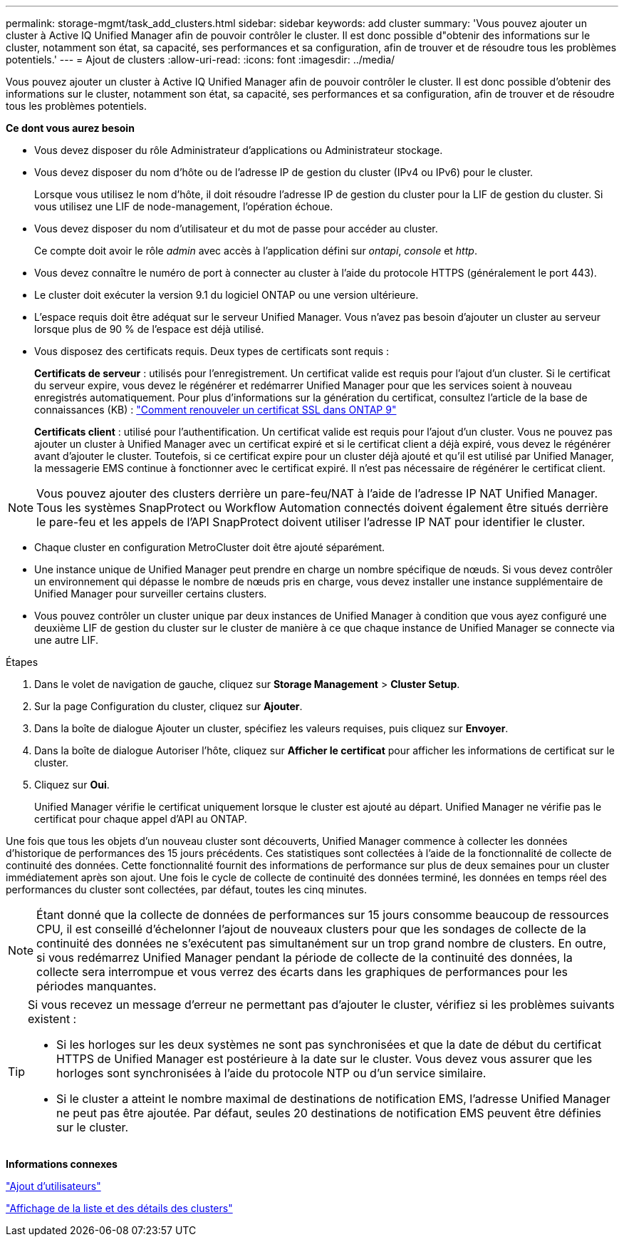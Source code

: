 ---
permalink: storage-mgmt/task_add_clusters.html 
sidebar: sidebar 
keywords: add cluster 
summary: 'Vous pouvez ajouter un cluster à Active IQ Unified Manager afin de pouvoir contrôler le cluster. Il est donc possible d"obtenir des informations sur le cluster, notamment son état, sa capacité, ses performances et sa configuration, afin de trouver et de résoudre tous les problèmes potentiels.' 
---
= Ajout de clusters
:allow-uri-read: 
:icons: font
:imagesdir: ../media/


[role="lead"]
Vous pouvez ajouter un cluster à Active IQ Unified Manager afin de pouvoir contrôler le cluster. Il est donc possible d'obtenir des informations sur le cluster, notamment son état, sa capacité, ses performances et sa configuration, afin de trouver et de résoudre tous les problèmes potentiels.

*Ce dont vous aurez besoin*

* Vous devez disposer du rôle Administrateur d'applications ou Administrateur stockage.
* Vous devez disposer du nom d'hôte ou de l'adresse IP de gestion du cluster (IPv4 ou IPv6) pour le cluster.
+
Lorsque vous utilisez le nom d'hôte, il doit résoudre l'adresse IP de gestion du cluster pour la LIF de gestion du cluster. Si vous utilisez une LIF de node-management, l'opération échoue.

* Vous devez disposer du nom d'utilisateur et du mot de passe pour accéder au cluster.
+
Ce compte doit avoir le rôle _admin_ avec accès à l'application défini sur _ontapi_, _console_ et _http_.

* Vous devez connaître le numéro de port à connecter au cluster à l'aide du protocole HTTPS (généralement le port 443).
* Le cluster doit exécuter la version 9.1 du logiciel ONTAP ou une version ultérieure.
* L'espace requis doit être adéquat sur le serveur Unified Manager. Vous n'avez pas besoin d'ajouter un cluster au serveur lorsque plus de 90 % de l'espace est déjà utilisé.
* Vous disposez des certificats requis. Deux types de certificats sont requis :
+
*Certificats de serveur* : utilisés pour l'enregistrement. Un certificat valide est requis pour l'ajout d'un cluster. Si le certificat du serveur expire, vous devez le régénérer et redémarrer Unified Manager pour que les services soient à nouveau enregistrés automatiquement. Pour plus d'informations sur la génération du certificat, consultez l'article de la base de connaissances (KB) : https://kb.netapp.com/Advice_and_Troubleshooting/Data_Storage_Software/ONTAP_OS/How_to_renew_an_SSL_certificate_in_ONTAP_9["Comment renouveler un certificat SSL dans ONTAP 9"]

+
*Certificats client* : utilisé pour l'authentification. Un certificat valide est requis pour l'ajout d'un cluster. Vous ne pouvez pas ajouter un cluster à Unified Manager avec un certificat expiré et si le certificat client a déjà expiré, vous devez le régénérer avant d'ajouter le cluster. Toutefois, si ce certificat expire pour un cluster déjà ajouté et qu'il est utilisé par Unified Manager, la messagerie EMS continue à fonctionner avec le certificat expiré. Il n'est pas nécessaire de régénérer le certificat client.



[NOTE]
====
Vous pouvez ajouter des clusters derrière un pare-feu/NAT à l'aide de l'adresse IP NAT Unified Manager. Tous les systèmes SnapProtect ou Workflow Automation connectés doivent également être situés derrière le pare-feu et les appels de l'API SnapProtect doivent utiliser l'adresse IP NAT pour identifier le cluster.

====
* Chaque cluster en configuration MetroCluster doit être ajouté séparément.
* Une instance unique de Unified Manager peut prendre en charge un nombre spécifique de nœuds. Si vous devez contrôler un environnement qui dépasse le nombre de nœuds pris en charge, vous devez installer une instance supplémentaire de Unified Manager pour surveiller certains clusters.
* Vous pouvez contrôler un cluster unique par deux instances de Unified Manager à condition que vous ayez configuré une deuxième LIF de gestion du cluster sur le cluster de manière à ce que chaque instance de Unified Manager se connecte via une autre LIF.


.Étapes
. Dans le volet de navigation de gauche, cliquez sur *Storage Management* > *Cluster Setup*.
. Sur la page Configuration du cluster, cliquez sur *Ajouter*.
. Dans la boîte de dialogue Ajouter un cluster, spécifiez les valeurs requises, puis cliquez sur *Envoyer*.
. Dans la boîte de dialogue Autoriser l'hôte, cliquez sur *Afficher le certificat* pour afficher les informations de certificat sur le cluster.
. Cliquez sur *Oui*.
+
Unified Manager vérifie le certificat uniquement lorsque le cluster est ajouté au départ. Unified Manager ne vérifie pas le certificat pour chaque appel d'API au ONTAP.



Une fois que tous les objets d'un nouveau cluster sont découverts, Unified Manager commence à collecter les données d'historique de performances des 15 jours précédents. Ces statistiques sont collectées à l'aide de la fonctionnalité de collecte de continuité des données. Cette fonctionnalité fournit des informations de performance sur plus de deux semaines pour un cluster immédiatement après son ajout. Une fois le cycle de collecte de continuité des données terminé, les données en temps réel des performances du cluster sont collectées, par défaut, toutes les cinq minutes.

[NOTE]
====
Étant donné que la collecte de données de performances sur 15 jours consomme beaucoup de ressources CPU, il est conseillé d'échelonner l'ajout de nouveaux clusters pour que les sondages de collecte de la continuité des données ne s'exécutent pas simultanément sur un trop grand nombre de clusters. En outre, si vous redémarrez Unified Manager pendant la période de collecte de la continuité des données, la collecte sera interrompue et vous verrez des écarts dans les graphiques de performances pour les périodes manquantes.

====
[TIP]
====
Si vous recevez un message d'erreur ne permettant pas d'ajouter le cluster, vérifiez si les problèmes suivants existent :

* Si les horloges sur les deux systèmes ne sont pas synchronisées et que la date de début du certificat HTTPS de Unified Manager est postérieure à la date sur le cluster. Vous devez vous assurer que les horloges sont synchronisées à l'aide du protocole NTP ou d'un service similaire.
* Si le cluster a atteint le nombre maximal de destinations de notification EMS, l'adresse Unified Manager ne peut pas être ajoutée. Par défaut, seules 20 destinations de notification EMS peuvent être définies sur le cluster.


====
*Informations connexes*

link:../config/task_add_users.html["Ajout d'utilisateurs"]

link:../health-checker/task_view_cluster_list_and_details.html["Affichage de la liste et des détails des clusters"]
